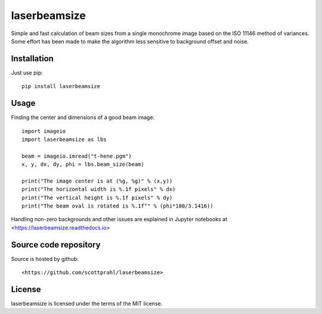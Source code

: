 laserbeamsize
=============

Simple and fast calculation of beam sizes from a single monochrome image based
on the ISO 11146 method of variances.  Some effort has been made to make the 
algorithm less sensitive to background offset and noise.

Installation
------------

Just use pip::

   pip install laserbeamsize

Usage
-----

Finding the center and dimensions of a good beam image::

    import imageio
    import laserbeamsize as lbs

    beam = imageio.imread("t-hene.pgm")
    x, y, dx, dy, phi = lbs.beam_size(beam)

    print("The image center is at (%g, %g)" % (x,y))
    print("The horizontal width is %.1f pixels" % dx)
    print("The vertical height is %.1f pixels" % dy)
    print("The beam oval is rotated is %.1f°" % (phi*180/3.1416))

Handling non-zero backgrounds and other issues are explained in Jupyter 
notebooks at <https://laserbeamsize.readthedocs.io>

Source code repository
----------------------

Source is hosted by github::

    <https://github.com/scottprahl/laserbeamsize>

License
--------

laserbeamsize is licensed under the terms of the MIT license.
